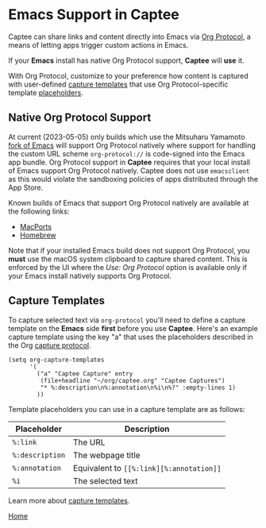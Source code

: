 # Copyright © 2023 Charles Choi
#
# Licensed under the Apache License, Version 2.0 (the "License");
# you may not use this file except in compliance with the License.
# You may obtain a copy of the License at
#
#     http://www.apache.org/licenses/LICENSE-2.0
#
# Unless required by applicable law or agreed to in writing, software
# distributed under the License is distributed on an "AS IS" BASIS,
# WITHOUT WARRANTIES OR CONDITIONS OF ANY KIND, either express or implied.
# See the License for the specific language governing permissions and
# limitations under the License.
#
#+OPTIONS: toc:nil num:0
#+HTML_HEAD: <meta name="keywords" content="emacs, org protocol, capturing, org mode, org"/>
#+HTML_HEAD: <meta name="description" content="Emacs support in Captee."/>
#+HTML_HEAD: <meta name="robots" content="index, anchors"/>
#+HTML_HEAD: <link rel="stylesheet" type="text/css" href="style1.css" />

#+HTML: <a name="OrgProtocol"></a>
* Emacs Support in Captee

Captee can share links and content directly into Emacs via [[https://orgmode.org/manual/Protocols.html][Org Protocol]], a means of letting apps trigger custom actions in Emacs.

If your *Emacs* install has native Org Protocol support, *Captee* will *use* it.

With Org Protocol, customize to your preference how content is captured with user-defined
[[https://orgmode.org/manual/Capture-templates.html][capture templates]] that use Org Protocol-specific template [[https://orgmode.org/manual/The-capture-protocol.html][placeholders]].

** Native Org Protocol Support

At current (2023-05-05) only builds which use the Mitsuharu Yamamoto [[https://bitbucket.org/mituharu/emacs-mac/src/master/][fork of Emacs]] will support Org Protocol natively where support for handling the custom URL scheme ~org-protocol://~ is code-signed into the Emacs app bundle. Org Protocol support in *Captee* requires that your local install of Emacs support Org Protocol natively. Captee does not use ~emacsclient~ as this would violate the sandboxing policies of apps distributed through the App Store.

Known builds of Emacs that support Org Protocol natively are available at the following links:

- [[https://ports.macports.org/port/emacs-mac-app/][MacPorts]]
- [[https://github.com/railwaycat/homebrew-emacsmacport][Homebrew]]

Note that if your installed Emacs build does not support Org Protocol, you *must* use the macOS system clipboard to capture shared content. This is enforced by the UI where the /Use: Org Protocol/ option is available only if your Emacs install natively supports Org Protocol.

** Capture Templates

To capture selected text via ~org-protocol~ you'll need to define a capture template on the *Emacs* side *first* before you use *Captee*. Here's an example capture template using the key "a" that uses the placeholders described in the Org [[https://orgmode.org/manual/The-capture-protocol.html][capture protocol]]. 

#+begin_src elisp
  (setq org-capture-templates
        '(
          ("a" "Captee Capture" entry
           (file+headline "~/org/captee.org" "Captee Captures")
           "* %:description\n%:annotation\n%i\n%?" :empty-lines 1)
          ))
#+end_src

Template placeholders you can use in a capture template are as follows:

| Placeholder     | Description                              |
|-----------------+------------------------------------------|
| ~%:link~        | The URL                                  |
| ~%:description~ | The webpage title                        |
| ~%:annotation~  | Equivalent to ~[​[%:link][%:annotation]]~ |
| ~%i~            | The selected text                        |

Learn more about [[https://orgmode.org/manual/Capture-templates.html][capture templates]].

#+BEGIN_CENTER
[[file:CapteeUserGuide.org][Home]]
#+END_CENTER

